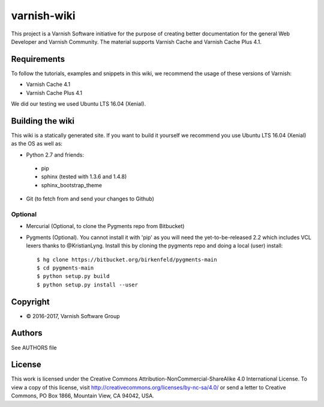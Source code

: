 varnish-wiki
============

This project is a Varnish Software initiative for the purpose of creating 
better documentation for the general Web Developer and Varnish Community.
The material supports Varnish Cache and Varnish Cache Plus 4.1.

Requirements
~~~~~~~~~~~~

To follow the tutorials, examples and snippets in this wiki, we recommend
the usage of these versions of Varnish:

* Varnish Cache 4.1
* Varnish Cache Plus 4.1

We did our testing we used Ubuntu LTS 16.04 (Xenial).

Building the wiki
~~~~~~~~~~~~~~~~~

This wiki is a statically generated site. If you want to build it yourself
we recommend you use Ubuntu LTS 16.04 (Xenial) as the OS as well as:

* Python 2.7 and friends:
 * pip
 * sphinx (tested with 1.3.6 and 1.4.8)
 * sphinx_bootstrap_theme
* Git (to fetch from and send your changes to Github)

Optional
........

* Mercurial (Optional, to clone the Pygments repo from Bitbucket)
* Pygments (Optional). You cannot install it with 'pip' as you will need the yet-to-be-released 2.2 which includes VCL lexers thanks to @KristianLyng. Install this by cloning the pygments repo and doing a local (user) install::

        $ hg clone https://bitbucket.org/birkenfeld/pygments-main
        $ cd pygments-main
        $ python setup.py build
        $ python setup.py install --user
  

Copyright
~~~~~~~~

* © 2016-2017, Varnish Software Group

Authors
~~~~~~~

See AUTHORS file

License
~~~~~~

This work is licensed under the Creative Commons Attribution-NonCommercial-ShareAlike 4.0 International License. To view a copy of this license, visit http://creativecommons.org/licenses/by-nc-sa/4.0/ or send a letter to Creative Commons, PO Box 1866, Mountain View, CA 94042, USA.
